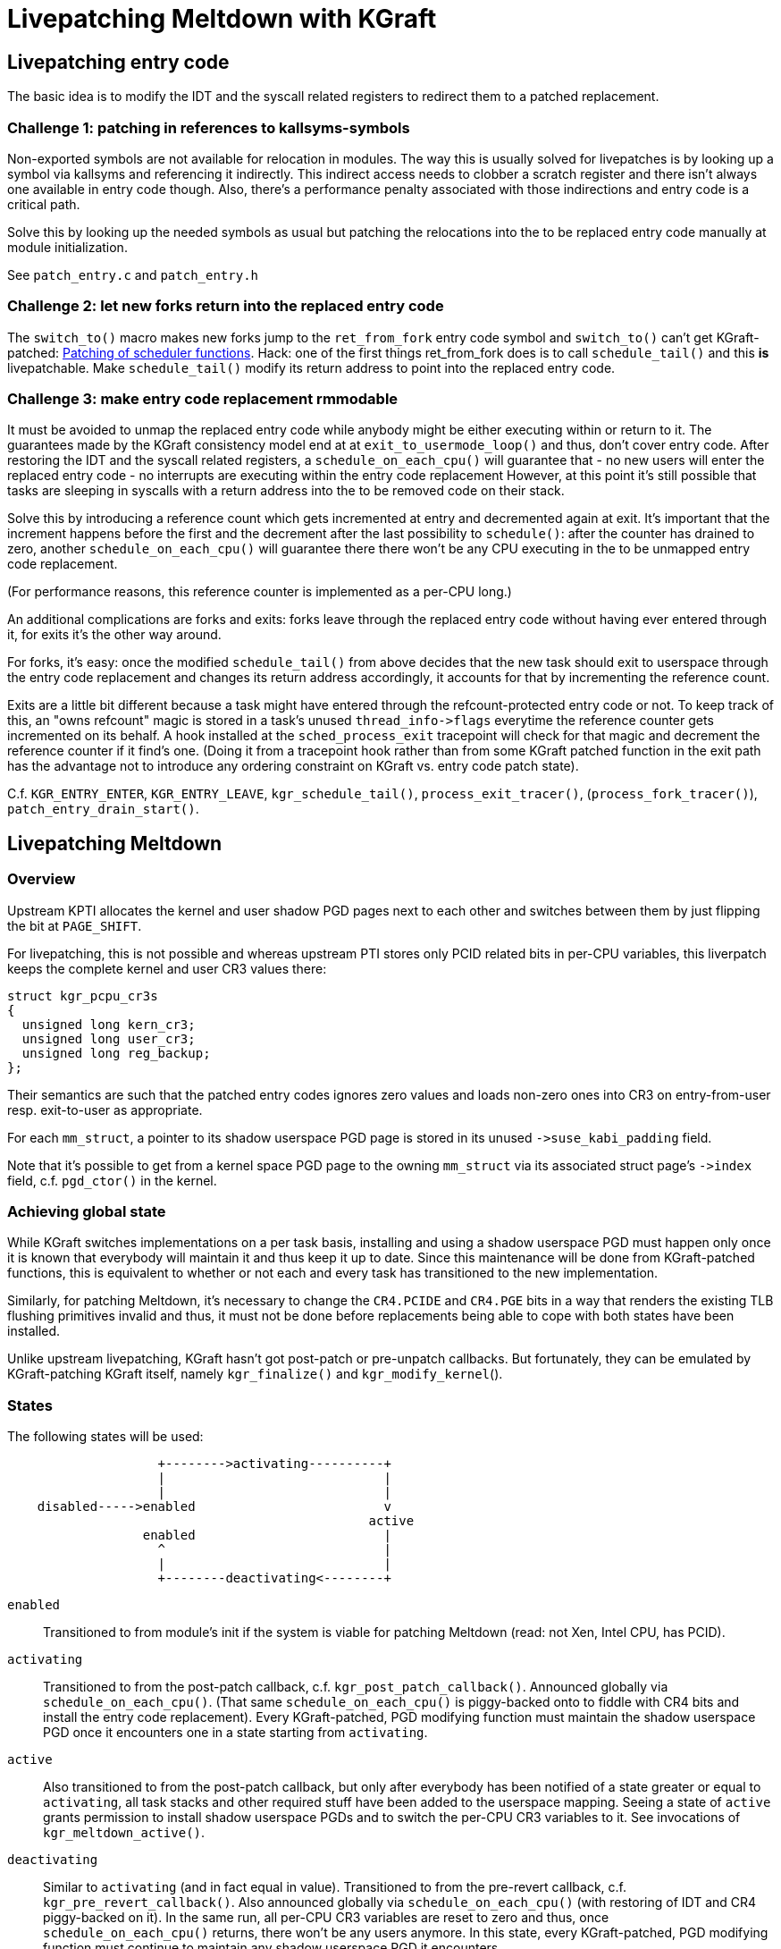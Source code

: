 Livepatching Meltdown with KGraft
=================================

Livepatching entry code
-----------------------
The basic idea is to modify the IDT and the syscall related registers 
to redirect them to a patched replacement.

Challenge 1: patching in references to kallsyms-symbols
~~~~~~~~~~~~~~~~~~~~~~~~~~~~~~~~~~~~~~~~~~~~~~~~~~~~~~~
Non-exported symbols are not available for relocation in
modules. The way this is usually solved for livepatches is by
looking up a symbol via kallsyms and referencing it
indirectly. This indirect access needs to clobber a scratch
register and there isn't always one available in entry code though.
Also, there's a performance penalty associated with those
indirections and entry code is a critical path.

Solve this by looking up the needed symbols as usual but patching
the relocations into the to be replaced entry code manually at
module initialization.

See `patch_entry.c` and `patch_entry.h`

Challenge 2: let new forks return into the replaced entry code
~~~~~~~~~~~~~~~~~~~~~~~~~~~~~~~~~~~~~~~~~~~~~~~~~~~~~~~~~~~~~~
The `switch_to()` macro makes new forks jump to the `ret_from_fork`
entry code symbol and `switch_to()` can't get KGraft-patched:
http://www.linuxplumbersconf.org/2016/ocw/proposals/3567.html[Patching
of scheduler functions]. Hack: one of the first things ret_from_fork
does is to call `schedule_tail()` and this *is* livepatchable. Make
`schedule_tail()` modify its return address to point into the replaced
entry code.

Challenge 3: make entry code replacement rmmodable
~~~~~~~~~~~~~~~~~~~~~~~~~~~~~~~~~~~~~~~~~~~~~~~~~~

It must be avoided to unmap the replaced entry code while anybody
might be either executing within or return to it.
The guarantees made by the KGraft consistency model end at
at `exit_to_usermode_loop()` and thus, don't cover entry code.
After restoring the IDT and the syscall related registers, a
`schedule_on_each_cpu()` will guarantee that
- no new users will enter the replaced entry code
- no interrupts are executing within the entry code replacement
However, at this point it's still possible that tasks are sleeping
in syscalls with a return address into the to be removed code on
their stack.

Solve this by introducing a reference count which gets incremented
at entry and decremented again at exit. It's important that the
increment happens before the first and the decrement after the last
possibility to `schedule()`: after the counter has drained to zero,
another `schedule_on_each_cpu()` will guarantee there there won't be
any CPU executing in the to be unmapped entry code replacement.

(For performance reasons, this reference counter is implemented as a
 per-CPU long.)

An additional complications are forks and exits: forks leave through
the replaced entry code without having ever entered through it, for
exits it's the other way around.

For forks, it's easy: once the modified `schedule_tail()` from above
decides that the new task should exit to userspace through the
entry code replacement and changes its return address accordingly,
it accounts for that by incrementing the reference count.

Exits are a little bit different because a task might have entered
through the refcount-protected entry code or not. To keep track of
this, an "owns refcount" magic is stored in a task's unused
`thread_info->flags` everytime the reference counter gets incremented
on its behalf. A hook installed at the `sched_process_exit`
tracepoint will check for that magic and decrement the reference
counter if it find's one. (Doing it from a tracepoint hook rather
than from some KGraft patched function in the exit path has the
advantage not to introduce any ordering constraint on KGraft vs.
entry code patch state).

C.f. `KGR_ENTRY_ENTER`, `KGR_ENTRY_LEAVE`, `kgr_schedule_tail()`,
`process_exit_tracer()`, (`process_fork_tracer()`),
`patch_entry_drain_start()`.


Livepatching Meltdown
---------------------
Overview
~~~~~~~~
Upstream KPTI allocates the kernel and user shadow PGD pages next to each other
and switches between them by just flipping the bit at `PAGE_SHIFT`.

For livepatching, this is not possible and whereas upstream PTI stores
only PCID related bits in per-CPU variables, this liverpatch keeps the
complete kernel and user CR3 values there:
--------------------------------------
struct kgr_pcpu_cr3s
{
  unsigned long kern_cr3;
  unsigned long user_cr3;
  unsigned long reg_backup;
};
--------------------------------------
Their semantics are such that the patched entry codes ignores zero
values and loads non-zero ones into CR3 on entry-from-user
resp. exit-to-user as appropriate.

For each `mm_struct`, a pointer to its shadow userspace PGD page is
stored in its unused `->suse_kabi_padding` field.

Note that it's possible to get from a kernel space PGD page to the
owning `mm_struct` via its associated struct page's `->index`
field, c.f. `pgd_ctor()` in the kernel.

Achieving global state
~~~~~~~~~~~~~~~~~~~~~~
While KGraft switches implementations on a per task basis,
installing and using a shadow userspace PGD must happen only once
it is known that everybody will maintain it and thus keep it up to
date. Since this maintenance will be done from KGraft-patched
functions, this is equivalent to whether or not each and every task
has transitioned to the new implementation.

Similarly, for patching Meltdown, it's necessary to change the
`CR4.PCIDE` and `CR4.PGE` bits in a way that renders the existing TLB
flushing primitives invalid and thus, it must not be done before
replacements being able to cope with both states have been installed.

Unlike upstream livepatching, KGraft hasn't got post-patch or
pre-unpatch callbacks. But fortunately, they can be emulated by
KGraft-patching KGraft itself, namely `kgr_finalize()` and
`kgr_modify_kernel`().

States
~~~~~~
The following states will be used:
--------------------------------------
                    +-------->activating----------+
                    |                             |
                    |                             |
    disabled----->enabled                         v
                                                active
                  enabled                         |
                    ^                             |
                    |                             |
                    +--------deactivating<--------+
--------------------------------------

`enabled`::
  Transitioned to from module's init if the system is viable for
  patching Meltdown (read: not Xen, Intel CPU, has PCID).

`activating`::
  Transitioned to from the post-patch callback,
  c.f. `kgr_post_patch_callback()`. Announced globally via
  `schedule_on_each_cpu()`. (That same `schedule_on_each_cpu()` is
  piggy-backed onto to fiddle with CR4 bits and install the entry code
  replacement). Every KGraft-patched, PGD modifying function must
  maintain the shadow userspace PGD once it encounters one in a state
  starting from `activating`.

`active`::
  Also transitioned to from the post-patch callback, but only after
  everybody has been notified of a state greater or equal to
  `activating`, all task stacks and other required stuff have been
  added to the userspace mapping.   
  Seeing a state of `active` grants permission to install shadow
  userspace PGDs and to switch the per-CPU CR3 variables to it.  See
  invocations of `kgr_meltdown_active()`.

`deactivating`::
  Similar to `activating` (and in fact equal in value). Transitioned
  to from the pre-revert callback,
  c.f. `kgr_pre_revert_callback()`. Also announced globally via
  `schedule_on_each_cpu()` (with restoring of IDT and CR4 piggy-backed
  on it). In the same run, all per-CPU CR3 variables are reset to zero
  and thus, once `schedule_on_each_cpu()` returns, there won't be any
  users anymore.
  In this state, every KGraft-patched, PGD modifying function must
  continue to maintain any shadow userspace PGD it encounters.

`enabled` again (Should really be "`inactive`", but has the same semantics `enabled`)::
  Also transitioned to from the pre-revert callback. Userspace shadow
  PGDs are unused and need not be kept up to date.

Mapping partial page allocations (kmalloc()ed buffers)
~~~~~~~~~~~~~~~~~~~~~~~~~~~~~~~~~~~~~~~~~~~~~~~~~~~~~~~~
Different from upstream KPTI, a livepatch has to deal with requests
for mapping only portions of pages to userspace: for example, the LDT
and `perf_event_intel_ds` memory is obtained through `kmalloc()` and
this can't be changed.

Unfortunately, a simple reference count per mapped page is not
enough: during the transition periods it's possible to receive
unmap requests for a region which hasn't ever been mapped.

To deal with this, the KPTI shadow mapping scheme is extended for
partial page mappings as follows: each such mapped page is
accompanied with some bitmask tracking the partial allocations in
units of 8 bytes, the granularity handed out by `kmalloc()`.

Upon the first such allocation within a PTE page's covered range,
an additional page with pointers to those bitmasks, one per PTE entry,
is allocated and made available through the struct page's `->index` field
associated with the PTE page. The lower twelve bits of `->index` serve
as a reference count, i.e. equals the number of PTE entries with partial
allocations within their covered range. This allows for getting rid
of the "pointer page" once it isn't needed anymore.

C.f. `get_page_alloc_track_locked()`, `unlock_page_alloc_track()`,
`put_page_alloc_track()`, `page_alloc_track_add_range()`,
`page_alloc_track_remove_range()`.

Random notes
------------
- CPU hotplug is not supported

- The handover-mechanism to livepatches stacked on top is only a
  sketch and completely untested.

Lastly, I don't like all the work done in `kgr_post_patch_callback()`:
--------------------------------------
kgr_kaiser_map_all_thread_stacks();
kgr_perf_event_intel_map_all_ds_buffers();
--------------------------------------
because there's no sane way to recover from failure.  It would be
better to let them do their allocations with `_GFP_NOFAIL` or so.
Initially, this had been the idea behind the freelist argument to
`__kgr_kaiser_create_shadow_pgd()`: by "carrying over" pages from the
obsolete shadow PGD, it is guaranteed that
`kgr_kaiser_reset_shadow_pgd()`, called indirectly from the post-patch
callback in case there had been a revert, can't fail.  However, this
doesn't apply to the above two.
